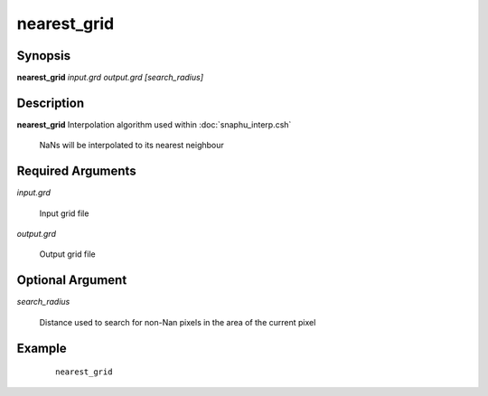 .. index:: ! nearest_grid         

************      
nearest_grid      
************      

Synopsis
--------
**nearest_grid** *input.grd output.grd [search_radius]*

Description
-----------
**nearest_grid** Interpolation algorithm used within :doc:`snaphu_interp.csh`                      
   
  NaNs will be interpolated to its nearest neighbour 

Required Arguments
------------------

*input.grd*

	Input grid file

*output.grd*

	Output grid file

Optional Argument
-----------------

*search_radius*

	Distance used to search for non-Nan pixels in the area of the current pixel

Example
-------
 ::

    nearest_grid



